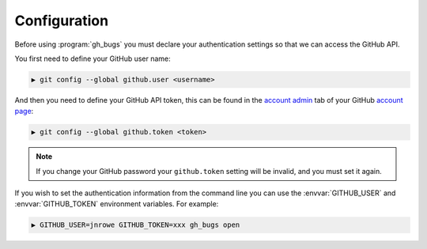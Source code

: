 Configuration
=============

Before using :program:`gh_bugs` you must declare your authentication settings so
that we can access the GitHub API.

You first need to define your GitHub user name:

.. code-block:: sh

    ▶ git config --global github.user <username>

And then you need to define your GitHub API token, this can be found in the
`account admin`_ tab of your GitHub `account page`_:

.. code-block:: sh

    ▶ git config --global github.token <token>

.. note::

   If you change your GitHub password your ``github.token`` setting will be
   invalid, and you must set it again.

If you wish to set the authentication information from the command line you can
use the :envvar:`GITHUB_USER` and :envvar:`GITHUB_TOKEN` environment variables.
For example:

.. code-block:: sh

    ▶ GITHUB_USER=jnrowe GITHUB_TOKEN=xxx gh_bugs open

.. _account admin: https://github.com/account/admin
.. _account page: https://github.com/account
